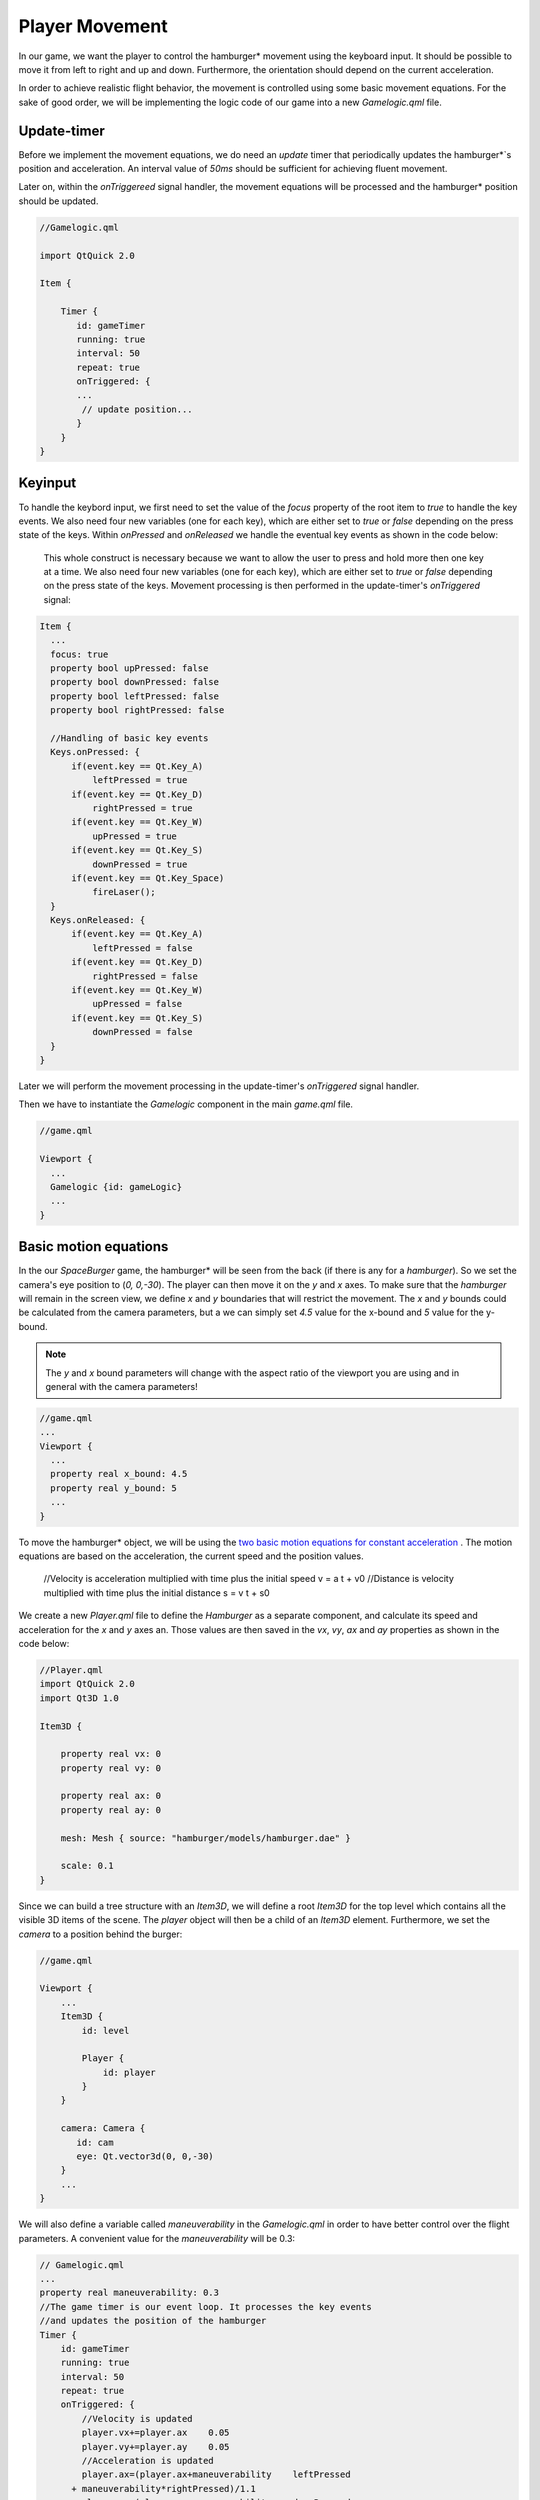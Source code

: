 ..
    ---------------------------------------------------------------------------
    Copyright (C) 2012 Digia Plc and/or its subsidiary(-ies).
    All rights reserved.
    This work, unless otherwise expressly stated, is licensed under a
    Creative Commons Attribution-ShareAlike 2.5.
    The full license document is available from
    http://creativecommons.org/licenses/by-sa/2.5/legalcode .
    ---------------------------------------------------------------------------

Player Movement
===============

In our game, we want the player to control the     hamburger* movement using the keyboard input. It should be possible to move it from left to right and up and down. Furthermore, the orientation should depend on the current acceleration.

In order to achieve realistic flight behavior, the movement is controlled using some basic movement equations. For the sake of good order, we will be implementing the logic code of our game into a new `Gamelogic.qml` file.


Update-timer
------------

Before we implement the movement equations, we do need an `update` timer that periodically updates the     hamburger*`s position and acceleration. An interval value of *50ms* should be sufficient for achieving fluent movement.

Later on, within the `onTriggereed` signal handler, the movement equations will be processed and the     hamburger* position should be updated.

.. code-block:: js

    //Gamelogic.qml

    import QtQuick 2.0

    Item {

        Timer {
           id: gameTimer
           running: true
           interval: 50
           repeat: true
           onTriggered: {
           ...
            // update position...
           }
        }
    }


Keyinput
--------

To handle the keybord input, we first need to set the value of the `focus` property of the root item to `true` to handle the key events. We also need four new variables (one for each key), which are either set to `true` or `false` depending on the press state of the keys. Within `onPressed` and `onReleased` we handle the eventual key events as shown in the code below:

 This whole construct is necessary because we want to allow the user to press and hold more then one key at a time. We also need four new variables (one for each key), which are either set to `true` or `false` depending on the press state of the keys. Movement processing is then performed in the update-timer's `onTriggered` signal:

.. code-block:: js


  Item {
    ...
    focus: true
    property bool upPressed: false
    property bool downPressed: false
    property bool leftPressed: false
    property bool rightPressed: false

    //Handling of basic key events
    Keys.onPressed: {
        if(event.key == Qt.Key_A)
            leftPressed = true
        if(event.key == Qt.Key_D)
            rightPressed = true
        if(event.key == Qt.Key_W)
            upPressed = true
        if(event.key == Qt.Key_S)
            downPressed = true
        if(event.key == Qt.Key_Space)
            fireLaser();
    }
    Keys.onReleased: {
        if(event.key == Qt.Key_A)
            leftPressed = false
        if(event.key == Qt.Key_D)
            rightPressed = false
        if(event.key == Qt.Key_W)
            upPressed = false
        if(event.key == Qt.Key_S)
            downPressed = false
    }
  }

Later we will perform the movement processing in the update-timer's `onTriggered` signal handler.

Then we have to instantiate the `Gamelogic` component in the main `game.qml` file.

.. code-block:: js

  //game.qml

  Viewport {
    ...
    Gamelogic {id: gameLogic}
    ...
  }


Basic motion equations
----------------------

In the our `SpaceBurger` game, the     hamburger* will be seen from the back (if there is any for a *hamburger*). So we set the camera's eye position to (`0, 0,-30`). The player can then move it on the `y` and `x` axes. To make sure that the *hamburger* will remain in the screen view, we define `x` and `y` boundaries that will restrict the movement. The `x` and `y` bounds could be calculated from the camera parameters, but a we can simply set `4.5` value for the x-bound and `5` value for the y-bound.

.. Note:: The `y` and `x` bound parameters will change with the aspect ratio of the viewport you are using and in general with the camera parameters!

.. code-block:: js

    //game.qml
    ...
    Viewport {
      ...
      property real x_bound: 4.5
      property real y_bound: 5
      ...
    }

To move the     hamburger* object, we will be using the `two basic motion equations for constant acceleration <http://en.wikipedia.org/wiki/Motion_equation#Constant_linear_acceleration>`_ . The motion equations are based on the acceleration, the current speed and the position values.

    //Velocity is acceleration multiplied with time plus the initial speed
    v = a    t + v0
    //Distance is velocity multiplied with time plus the initial distance
    s = v    t + s0

We create a new `Player.qml` file to define the `Hamburger` as a separate component, and calculate its speed and acceleration for the `x` and `y` axes an. Those values are then saved in the `vx`, `vy`, `ax` and `ay` properties as shown in the code below:

.. code-block:: js

    //Player.qml
    import QtQuick 2.0
    import Qt3D 1.0

    Item3D {

        property real vx: 0
        property real vy: 0

        property real ax: 0
        property real ay: 0

        mesh: Mesh { source: "hamburger/models/hamburger.dae" }

        scale: 0.1
    }

Since we can build a tree structure with an `Item3D`, we will define a root `Item3D` for the top level which contains all the visible 3D items of the scene. The `player` object will then be a child of an `Item3D` element. Furthermore, we set the `camera` to a position behind the burger:

.. code-block:: js

    //game.qml

    Viewport {
        ...
        Item3D {
            id: level

            Player {
                id: player
            }
        }

        camera: Camera {
           id: cam
           eye: Qt.vector3d(0, 0,-30)
        }
        ...
    }

We will also define a variable called `maneuverability` in the `Gamelogic.qml` in order to have better control over the flight parameters. A convenient value for the `maneuverability` will be 0.3:

.. code-block:: js

    // Gamelogic.qml
    ...
    property real maneuverability: 0.3
    //The game timer is our event loop. It processes the key events
    //and updates the position of the hamburger
    Timer {
        id: gameTimer
        running: true
        interval: 50
        repeat: true
        onTriggered: {
            //Velocity is updated
            player.vx+=player.ax    0.05
            player.vy+=player.ay    0.05
            //Acceleration is updated
            player.ax=(player.ax+maneuverability    leftPressed
          + maneuverability*rightPressed)/1.1
            player.ay=(player.ay+maneuverability    downPressed
          + maneuverability*upPressed)/1.1
            //Position is updated
            player.position.x += player.vx    0.05
            player.position.y += player.vy    0.05
            //If the player exceeds a boundary, the movement is stopped
            if (player.position.x>x_bound) {
                player.position.x = x_bound
                player.vx = 0;
                if (player.ax>0)
                    player.ax = 0
            }
            else if (player.position.x<-x_bound) {
                player.position.x = -x_bound
                player.vx = 0
                if (player.ax<0)
                    player.ax = 0
            }
            else if (player.position.y<-y_bound) {
                player.position.y = -y_bound
                player.vy = 0
                if (player.ay<0)
                    player.ay = 0
            }
            else if (player.position.y>y_bound) {
                player.position.y = y_bound
                player.vy = 0
                if (player.ay>0)
                    player.ay = 0
            }
        }
    }
    ...

Now we should be able to move the     hamburger* smoothly over the screen and the movement should stop on the viewport boundaries.

.. note:: For a realistic flight behavior, the     hamburger* should turn into the flight direction.

Transformations
---------------

There are currently four transformation types available in the `Qt3D` module: `Rotation3D`, `Scale3D`, `Translation3D` and `LookAtTransform`. The names should be fairly self-explanatory.

One or more transformations can be applied to an `Item3D`'s `transform` or `pretransform` properties. The `pretransform` property however is intended to transform the model before all other transformations, because it may be in an unconventional scale, rotation or translation after loading.

As explained above, we want the     hamburger* to rotate in the flight direction, so we need to achieve three things:

    * When moving *hamburger* along the `x` axis (left or right), the *hamburger* should roll a bit into flight direction. (the rotation axis is the `z` axis)
    * When moving *hamburger* along the `x` axis (left or right), it should move the nose in flight direction. (the rotation axis is the `y` axis)
    * When moving *hamburger* along the `y` axis (up or down), the *hamburger* should move its front up or down. (the rotation axis is the `x` axis)

Now we can add the different transformations to the `transform` property in the  `Player.qml` and specify their axis. We are connecting the angle of each rotation directly to the acceleration, which will have a fairly good-looking result. The scalar factors have been obtained by trial and error:

.. code-block:: js

    //Player.qml
    ...
    transform: [
        Rotation3D {
            angle: -10    ay
            axis: "1, 0, 0"
        },
        Rotation3D {
            angle: 5    ax
            axis: "0, 1, 0"
        },
        Rotation3D {
            angle: -20    ax
            axis: "0, 0, 1"
        }
    ]
    ...


When moving the     hamburger*, you might notice that the rolling behavior is a bit strange. That is because the balance point of the object is not at the origin. We can however correct this very easily by applying a `Translation3D` to the `pretransform` property. In addition to this, the scaling was moved into `pretransform` as well (i.e we have to remove the scale property in the `Player`). Furthermore a rotation of `45°` on the `y` axis was added for aesthetic reasons.

.. code-block:: js

    //Player.qml
    pretransform: [
        Scale3D {
            scale: 0.1
        },
    //Moving the objects origin into the balance point
        Translation3D {
            translate: "0,-1,0"
        },
        Rotation3D {
            angle: 45
            axis: "0, 1, 0"
        }
    ]
    ...

The     *hamburger** object could now be controlled by the player:

.. image:: img/movement.png
    :scale: 60%
    :align: center

.. rubric:: What's Next?

Next we add the `onion rings` to be hit by the player in our game. For this, we will introduce dynamic object creation, collision detection and how to use textures and predefined shapes.

